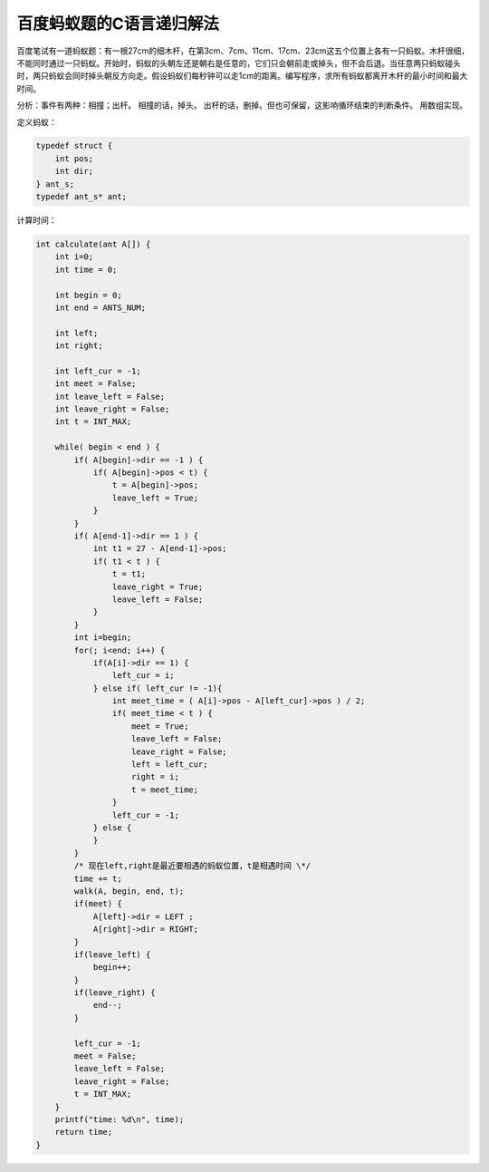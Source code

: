 .. id: 38
.. tags: c 

百度蚂蚁题的C语言递归解法
=========================

百度笔试有一道蚂蚁题：有一根27cm的细木杆，在第3cm、7cm、11cm、17cm、23cm这五个位置上各有一只蚂蚁。木杆很细，不能同时通过一只蚂蚁。开始时，蚂蚁的头朝左还是朝右是任意的，它们只会朝前走或掉头，但不会后退。当任意两只蚂蚁碰头时，两只蚂蚁会同时掉头朝反方向走。假设蚂蚁们每秒钟可以走1cm的距离。编写程序，求所有蚂蚁都离开木杆的最小时间和最大时间。

分析：事件有两种：相撞；出杆。
相撞的话，掉头。
出杆的话，删掉。但也可保留，这影响循环结束的判断条件。
用数组实现。

定义蚂蚁：

.. sourcecode:: c

    typedef struct {
        int pos;
        int dir;
    } ant_s;
    typedef ant_s* ant;

计算时间：

.. sourcecode:: c

    int calculate(ant A[]) {
        int i=0;
        int time = 0;

        int begin = 0;
        int end = ANTS_NUM;

        int left;
        int right;

        int left_cur = -1;
        int meet = False;
        int leave_left = False;
        int leave_right = False;
        int t = INT_MAX;

        while( begin < end ) {
            if( A[begin]->dir == -1 ) {
                if( A[begin]->pos < t) {
                    t = A[begin]->pos;
                    leave_left = True;
                }
            }
            if( A[end-1]->dir == 1 ) {
                int t1 = 27 - A[end-1]->pos;
                if( t1 < t ) {
                    t = t1;
                    leave_right = True;
                    leave_left = False;
                }
            }
            int i=begin;
            for(; i<end; i++) {
                if(A[i]->dir == 1) {
                    left_cur = i;
                } else if( left_cur != -1){
                    int meet_time = ( A[i]->pos - A[left_cur]->pos ) / 2;
                    if( meet_time < t ) {
                        meet = True;
                        leave_left = False;
                        leave_right = False;
                        left = left_cur;
                        right = i;
                        t = meet_time;
                    }
                    left_cur = -1;
                } else {
                }
            }
            /* 现在left,right是最近要相遇的蚂蚁位置，t是相遇时间 \*/
            time += t;
            walk(A, begin, end, t);
            if(meet) {
                A[left]->dir = LEFT ;
                A[right]->dir = RIGHT;
            }
            if(leave_left) {
                begin++;
            }
            if(leave_right) {
                end--;
            }

            left_cur = -1;
            meet = False;
            leave_left = False;
            leave_right = False;
            t = INT_MAX;
        }
        printf("time: %d\n", time);
        return time;
    }

